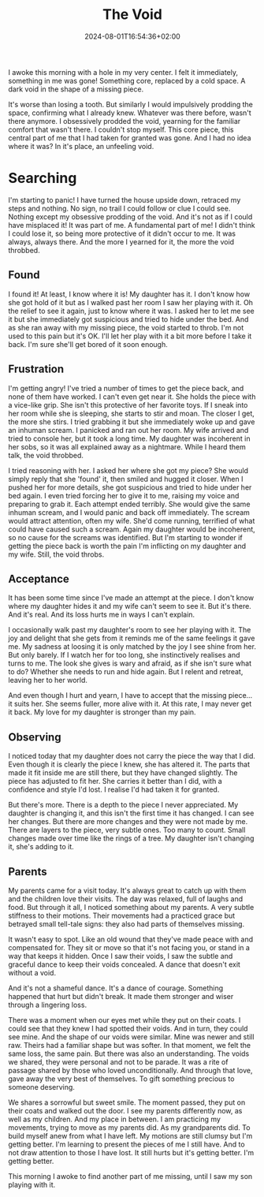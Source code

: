 #+DATE: 2024-08-01T16:54:36+02:00
#+TITLE: The Void
#+DRAFT: true
#+TYPE: post

I awoke this morning with a hole in my very center. I felt it immediately, something in me was gone! Something core, replaced by a cold space. A dark void in the shape of a missing piece.

It's worse than losing a tooth. But similarly I would impulsively prodding the space, confirming what I already knew. Whatever was there before, wasn't there anymore. I obsessively prodded the void, yearning for the familiar comfort that wasn't there. I couldn't stop myself. This core piece, this central part of me that I had taken for granted was gone. And I had no idea where it was? In it's place, an unfeeling void.

* Searching
I'm starting to panic! I have turned the house upside down, retraced my steps and nothing. No sign, no trail I could follow or clue I could see. Nothing except my obsessive prodding of the void. And it's not as if I could have misplaced it! It was part of me. A fundamental part of me! I didn't think I could lose it, so being more protective of it didn't occur to me. It was always, always there. And the more I yearned for it, the more the void throbbed.

** Found
I found it! At least, I know where it is! My daughter has it. I don't know how she got hold of it but as I walked past her room I saw her playing with it. Oh the relief to see it again, just to know where it was. I asked her to let me see it but she immediately got suspicious and tried to hide under the bed. And as she ran away with my missing piece, the void started to throb. I'm not used to this pain but it's OK. I'll let her play with it a bit more before I take it back. I'm sure she'll get bored of it soon enough.

** Frustration
I'm getting angry! I've tried a number of times to get the piece back, and none of them have worked. I can't even get near it. She holds the piece with a vice-like grip. She isn't this protective of her favorite toys. If I sneak into her room while she is sleeping, she starts to stir and moan. The closer I get, the more she stirs. I tried grabbing it but she immediately woke up and gave an inhuman scream. I panicked and ran out her room. My wife arrived and tried to console her, but it took a long time. My daughter was incoherent in her sobs, so it was all explained away as a nightmare. While I heard them talk, the void throbbed.

I tried reasoning with her. I asked her where she got my piece? She would simply reply that she 'found' it, then smiled and hugged it closer. When I pushed her for more details, she got suspicious and tried to hide under her bed again. I even tried forcing her to give it to me, raising my voice and preparing to grab it. Each attempt ended terribly. She would give the same inhuman scream, and I would panic and back off immediately. The scream would attract attention, often my wife. She'd come running, terrified of what could have caused such a scream. Again my daughter would be incoherent, so no cause for the screams was identified. But I'm starting to wonder if getting the piece back is worth the pain I'm inflicting on my daughter and my wife. Still, the void throbs. 

** Acceptance
It has been some time since I've made an attempt at the piece. I don't know where my daughter hides it and my wife can't seem to see it. But it's there. And it's real. And its loss hurts me in ways I can't explain.

I occasionally walk past my daughter's room to see her playing with it. The joy and delight that she gets from it reminds me of the same feelings it gave me. My sadness at loosing it is only matched by the joy I see shine from her. But only barely. If I watch her for too long, she instinctively realises and turns to me. The look she gives is wary and afraid, as if she isn't sure what to do? Whether she needs to run and hide again. But I relent and retreat, leaving her to her world.

And even though I hurt and yearn, I have to accept that the missing piece... it suits her. She seems fuller, more alive with it. At this rate, I may never get it back. My love for my daughter is stronger than my pain.

** Observing
I noticed today that my daughter does not carry the piece the way that I did. Even though it is clearly the piece I knew, she has altered it. The parts that made it fit inside me are still there, but they have changed slightly. The piece has adjusted to fit her. She carries it better than I did, with a confidence and style I'd lost. I realise I'd had taken it for granted.

But there's more. There is a depth to the piece I never appreciated. My daughter is changing it, and this isn't the first time it has changed. I can see her changes. But there are more changes and they were not made by me. There are layers to the piece, very subtle ones. Too many to count. Small changes made over time like the rings of a tree. My daughter isn't changing it, she's adding to it.

** Parents
My parents came for a visit today. It's always great to catch up with them and the children love their visits. The day was relaxed, full of laughs and food. But through it all, I noticed something about my parents. A very subtle stiffness to their motions. Their movements had a practiced grace but betrayed small tell-tale signs: they also had parts of themselves missing.

It wasn't easy to spot. Like an old wound that they've made peace with and compensated for. They sit or move so that it's not facing you, or stand in a way that keeps it hidden. Once I saw their voids, I saw the subtle and graceful dance to keep their voids concealed. A dance that doesn't exit without a void. 

And it's not a shameful dance. It's a dance of courage. Something happened that hurt but didn't break. It made them stronger and wiser through a lingering loss.

There was a moment when our eyes met while they put on their coats. I could see that they knew I had spotted their voids. And in turn, they could see mine. And the shape of our voids were similar. Mine was newer and still raw. Theirs had a familiar shape but was softer. In that moment, we felt the same loss, the same pain. But there was also an understanding. The voids we shared, they were personal and not to be parade. It was a rite of passage shared by those who loved unconditionally. And through that love, gave away the very best of themselves. To gift something precious to someone deserving.

We shares a sorrowful but sweet smile. The moment passed, they put on their coats and walked out the door. I see my parents differently now, as well as my children. And my place in between. I am practicing my movements, trying to move as my parents did. As my grandparents did. To build myself anew from what I have left. My motions are still clumsy but I'm getting better. I'm learning to present the pieces of me I still have. And to not draw attention to those I have lost. It still hurts but it's getting better. I'm getting better.

This morning I awoke to find another part of me missing, until I saw my son playing with it.
